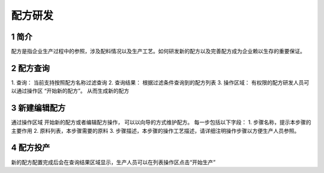 配方研发
========

1 简介
------

配方是指企业生产过程中的参照，涉及配料情况以及生产工艺。如何研发新的配方以及完善配方成为企业赖以生存的重要保证。

2 配方查询
----------

|配方查询| 1. 查询： 当前支持按照配方名称过滤查询 2. 查询结果：
根据过滤条件查询到的配方列表 3. 操作区域：
有权限的配方研发人员可以通过操作区 “开始新的配方”。 从而生成新的配方

3 新建编辑配方
--------------

|配方研发| 通过操作区域 开始新的配方或者编辑配方操作，
可以以向导的方式维护配方。 每一步包括以下字段： 1.
步骤名称，提示本步骤的主要作用 2. 原料列表，本步骤需要的原料 3.
步骤描述，本步骤的操作工艺描述，请详细注明操作步骤以方便生产人员参照。

4 配方投产
----------

新的配方配置完成后会在查询结果区域显示，生产人员可以在列表操作区点击“开始生产”
|开始生产|

.. |配方查询| image:: _static/image/19.png
.. |配方研发| image:: _static/image/20.png
.. |开始生产| image:: _static/image/21.png


